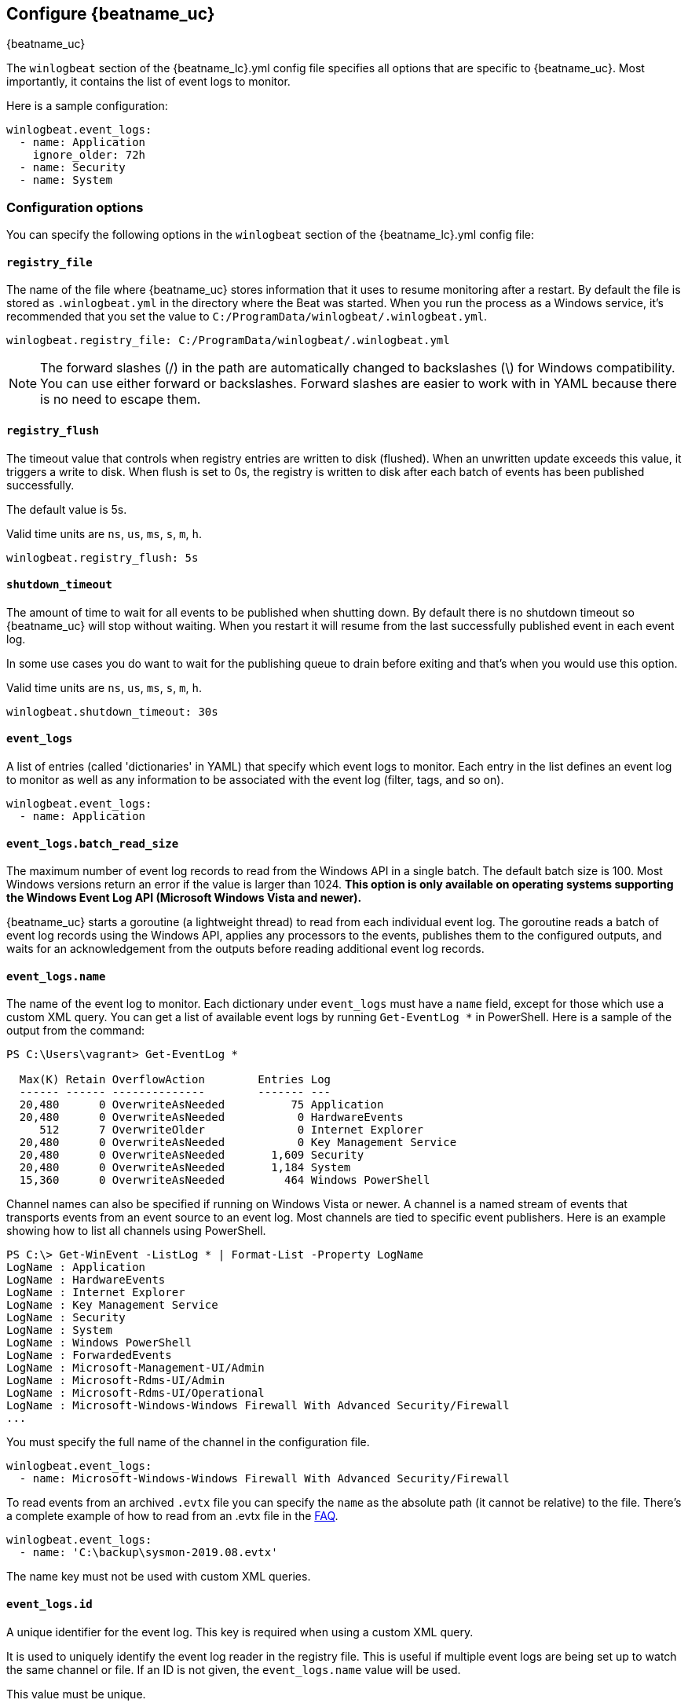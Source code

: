 :vista_and_newer: This option is only available on operating systems +
  supporting the Windows Event Log API (Microsoft Windows Vista and newer).

[[configuration-winlogbeat-options]]
== Configure {beatname_uc}

++++
<titleabbrev>{beatname_uc}</titleabbrev>
++++

The `winlogbeat` section of the +{beatname_lc}.yml+ config file specifies all options that are specific to {beatname_uc}.
Most importantly, it contains the list of event logs to monitor.

Here is a sample configuration:

[source,yaml]
--------------------------------------------------------------------------------
winlogbeat.event_logs:
  - name: Application
    ignore_older: 72h
  - name: Security
  - name: System
--------------------------------------------------------------------------------

[float]
=== Configuration options

You can specify the following options in the `winlogbeat` section of the +{beatname_lc}.yml+ config file:

[float]
==== `registry_file`

The name of the file where {beatname_uc} stores information that it uses to resume
monitoring after a restart. By default the file is stored as `.winlogbeat.yml`
in the directory where the Beat was started. When you run the process as a
Windows service, it's recommended that you set the value to
`C:/ProgramData/winlogbeat/.winlogbeat.yml`.

[source,yaml]
--------------------------------------------------------------------------------
winlogbeat.registry_file: C:/ProgramData/winlogbeat/.winlogbeat.yml
--------------------------------------------------------------------------------

NOTE: The forward slashes (/) in the path are automatically changed to
backslashes (\) for Windows compatibility. You can use either forward or
backslashes. Forward slashes are easier to work with in YAML because there is no
need to escape them.

[float]
==== `registry_flush`

The timeout value that controls when registry entries are written to disk
(flushed). When an unwritten update exceeds this value, it triggers a write
to disk. When flush is set to 0s, the registry is written to disk after each
batch of events has been published successfully.

The default value is 5s.

Valid time units are `ns`, `us`, `ms`, `s`, `m`, `h`.

[source,yaml]
--------------------------------------------------------------------------------
winlogbeat.registry_flush: 5s
--------------------------------------------------------------------------------

[float]
==== `shutdown_timeout`

The amount of time to wait for all events to be published when shutting down.
By default there is no shutdown timeout so {beatname_uc} will stop without waiting.
When you restart it will resume from the last successfully published event in
each event log.

In some use cases you do want to wait for the publishing queue to drain before
exiting and that's when you would use this option.

Valid time units are `ns`, `us`, `ms`, `s`, `m`, `h`.

[source,yaml]
--------------------------------------------------------------------------------
winlogbeat.shutdown_timeout: 30s
--------------------------------------------------------------------------------

[float]
==== `event_logs`

A list of entries (called 'dictionaries' in YAML) that specify which event logs
to monitor. Each entry in the list defines an event log to monitor as well as
any information to be associated with the event log (filter, tags, and so on).

[source,yaml]
--------------------------------------------------------------------------------
winlogbeat.event_logs:
  - name: Application
--------------------------------------------------------------------------------

[float]
==== `event_logs.batch_read_size`

The maximum number of event log records to read from the Windows API in a single
batch. The default batch size is 100. Most Windows versions return an error if
the value is larger than 1024. *{vista_and_newer}*

{beatname_uc} starts a goroutine (a lightweight thread) to read from each
individual event log. The goroutine reads a batch of event log records using the
Windows API, applies any processors to the events, publishes them to the
configured outputs, and waits for an acknowledgement from the outputs before
reading additional event log records.

[float]
[[configuration-winlogbeat-options-event_logs-name]]
==== `event_logs.name`

The name of the event log to monitor. Each dictionary under `event_logs` must
have a `name` field, except for those which use a custom XML query. You can
get a list of available event logs by running `Get-EventLog *` in PowerShell.
Here is a sample of the output from the command:

[source,sh]
--------------------------------------------------------------------------------
PS C:\Users\vagrant> Get-EventLog *

  Max(K) Retain OverflowAction        Entries Log
  ------ ------ --------------        ------- ---
  20,480      0 OverwriteAsNeeded          75 Application
  20,480      0 OverwriteAsNeeded           0 HardwareEvents
     512      7 OverwriteOlder              0 Internet Explorer
  20,480      0 OverwriteAsNeeded           0 Key Management Service
  20,480      0 OverwriteAsNeeded       1,609 Security
  20,480      0 OverwriteAsNeeded       1,184 System
  15,360      0 OverwriteAsNeeded         464 Windows PowerShell
--------------------------------------------------------------------------------

Channel names can also be specified if running on Windows Vista or newer. A
channel is a named stream of events that transports events from an event source
to an event log. Most channels are tied to specific event publishers. Here is an
example showing how to list all channels using PowerShell.

[source,sh]
--------------------------------------------------------------------------------
PS C:\> Get-WinEvent -ListLog * | Format-List -Property LogName
LogName : Application
LogName : HardwareEvents
LogName : Internet Explorer
LogName : Key Management Service
LogName : Security
LogName : System
LogName : Windows PowerShell
LogName : ForwardedEvents
LogName : Microsoft-Management-UI/Admin
LogName : Microsoft-Rdms-UI/Admin
LogName : Microsoft-Rdms-UI/Operational
LogName : Microsoft-Windows-Windows Firewall With Advanced Security/Firewall
...
--------------------------------------------------------------------------------

You must specify the full name of the channel in the configuration file.

[source,yaml]
--------------------------------------------------------------------------------
winlogbeat.event_logs:
  - name: Microsoft-Windows-Windows Firewall With Advanced Security/Firewall
--------------------------------------------------------------------------------

To read events from an archived `.evtx` file you can specify the `name` as the
absolute path (it cannot be relative) to the file. There's a complete example
of how to read from an .evtx file in the <<reading-from-evtx,FAQ>>.

[source,yaml]
--------------------------------------------------------------------------------
winlogbeat.event_logs:
  - name: 'C:\backup\sysmon-2019.08.evtx'
--------------------------------------------------------------------------------

The name key must not be used with custom XML queries.

[float]
==== `event_logs.id`

A unique identifier for the event log. This key is required when using a custom
XML query.

It is used to uniquely identify the event log reader in the registry file. This is
useful if multiple event logs are being set up to watch the same channel or file. If an
ID is not given, the `event_logs.name` value will be used.

This value must be unique.

[source,yaml]
--------------------------------------------------------------------------------
winlogbeat.event_logs:
  - name: Application
    id: application-logs
    ignore_older: 168h
--------------------------------------------------------------------------------

[float]
==== `event_logs.ignore_older`

If this option is specified, {beatname_uc} filters events that are older than the
specified amount of time. Valid time units are "ns", "us" (or "µs"), "ms", "s",
"m", "h". This option is useful when you are beginning to monitor an event log
that contains older records that you would like to ignore. This field is
optional.

[source,yaml]
--------------------------------------------------------------------------------
winlogbeat.event_logs:
  - name: Application
    ignore_older: 168h
--------------------------------------------------------------------------------

[float]
==== `event_logs.forwarded`

A boolean flag to indicate that the log contains only events collected from
remote hosts using the Windows Event Collector. The value defaults to true for
the ForwardedEvents log and false for any other log. *{vista_and_newer}*

This settings allows {beatname_uc} to optimize reads for forwarded events that are
already rendered. When the value is true {beatname_uc} does not attempt to render
the event using message files from the host computer. The Windows Event
Collector subscription should be configured to use the "RenderedText" format
(this is the default) to ensure that the events are distributed with messages
and descriptions.

[float]
==== `event_logs.event_id`

A list of included and excluded (blocked) event IDs. The value is a
comma-separated list. The accepted values are single event IDs to include (e.g.
4624), a range of event IDs to include (e.g. 4700-4800), and single event IDs to
exclude (e.g. -4735). *{vista_and_newer}*

[source,yaml]
--------------------------------------------------------------------------------
winlogbeat.event_logs:
  - name: Security
    event_id: 4624, 4625, 4700-4800, -4735
--------------------------------------------------------------------------------

[WARNING]
=======================================
If you specify more that 22 event IDs to include or 22 event IDs to exclude,
Windows will prevent {beatname_uc} from reading the event log because it limits the
number of conditions that can be used in an event log query. If this occurs a similar
warning as shown below will be logged by {beatname_uc}, and it will continue
processing data from other event logs. For more information, see
https://support.microsoft.com/en-us/kb/970453.

`WARN EventLog[Application] Open() error. No events will be read from this
source. The specified query is invalid.`

If you have more than 22 event IDs, you can workaround this Windows limitation
by using a drop_event[drop-event] processor to do the filtering after
{beatname_uc} has received the events from Windows. The filter shown below is
equivalent to `event_id: 903, 1024, 4624` but can be expanded beyond 22
event IDs.

[source,yaml]
--------------------------------------------------------------------------------
winlogbeat.event_logs:
  - name: Security
    processors:
      - drop_event.when.not.or:
        - equals.winlog.event_id: 903
        - equals.winlog.event_id: 1024
        - equals.winlog.event_id: 4624
--------------------------------------------------------------------------------

=======================================

[float]
==== `event_logs.language`

The language ID the events will be rendered in. The language will be forced regardless
of the system language. A complete list of language IDs can be found
https://docs.microsoft.com/en-us/openspecs/windows_protocols/ms-lcid/a9eac961-e77d-41a6-90a5-ce1a8b0cdb9c[here].
It defaults to `0`, which indicates to use the system language.

[source,yaml]
--------------------------------------------------------------------------------
winlogbeat.event_logs:
  - name: Security
    event_id: 4624, 4625, 4700-4800, -4735
    language: 0x0409 # en-US
--------------------------------------------------------------------------------

[float]
==== `event_logs.level`

A list of event levels to include. The value is a comma-separated list of
levels. *{vista_and_newer}*

[cols="2*", options="header"]
|===
|Level
|Value

|critical, crit
|1

|error, err
|2

|warning, warn
|3

|information, info
|0 or 4

|verbose
|5
|===

[source,yaml]
--------------------------------------------------------------------------------
winlogbeat.event_logs:
  - name: Security
    level: critical, error, warning
--------------------------------------------------------------------------------

[float]
==== `event_logs.provider`

A list of providers (source names) to include. The value is a YAML list.
*{vista_and_newer}*

[source,yaml]
--------------------------------------------------------------------------------
winlogbeat.event_logs:
  - name: Application
    provider:
      - Application Error
      - Application Hang
      - Windows Error Reporting
      - EMET
--------------------------------------------------------------------------------

You can obtain a list of providers associated with a log by using PowerShell.
Here is an example showing the providers associated with the Security log.

[source,sh]
--------------------------------------------------------------------------------
PS C:\> (Get-WinEvent -ListLog Security).ProviderNames
DS
LSA
SC Manager
Security
Security Account Manager
ServiceModel 4.0.0.0
Spooler
TCP/IP
VSSAudit
Microsoft-Windows-Security-Auditing
Microsoft-Windows-Eventlog
--------------------------------------------------------------------------------

[float]
==== `event_logs.xml_query`

Provide a custom XML query. This option is mutually exclusive with the `name`, `event_id`,
`ignore_older`, `level`, and `provider` options. These options should be included in
the XML query directly. Furthermore, an `id` must be provided. Custom XML queries
provide more flexibility and advanced options than the simpler query options in {beatname_uc}.
*{vista_and_newer}*

Here is a configuration which will collect DHCP server events from multiple channels:

[source,yaml]
--------------------------------------------------------------------------------
winlogbeat.event_logs:
  - id: dhcp-server-logs
    xml_query: >
      <QueryList>
        <Query Id="0" Path="DhcpAdminEvents">
          <Select Path="DhcpAdminEvents">*</Select>
          <Select Path="Microsoft-Windows-Dhcp-Server/FilterNotifications">*</Select>
          <Select Path="Microsoft-Windows-Dhcp-Server/Operational">*</Select>
        </Query>
      </QueryList>
--------------------------------------------------------------------------------

XML queries may also be created in Windows Event Viewer using custom views. The query
can be created using a graphical interface and the corresponding XML can be
retrieved from the XML tab.

[float]
==== `event_logs.include_xml`

Boolean option that controls if the raw XML representation of an event is
included in the data sent by {beatname_uc}. The default is false.
*{vista_and_newer}*

The XML representation of the event is useful for troubleshooting purposes. The
data in the fields reported by {beatname_uc} can be compared to the data in the XML
to diagnose problems.

Example:

[source,yaml]
--------------------------------------------------------------------------------
winlogbeat.event_logs:
  - name: Microsoft-Windows-Windows Defender/Operational
    include_xml: true
--------------------------------------------------------------------------------

[float]
==== `event_logs.tags`

A list of tags that the Beat includes in the `tags` field of each published
event. Tags make it easy to select specific events in Kibana or apply
conditional filtering in Logstash. These tags will be appended to the list of
tags specified in the general configuration.

Example:

[source,yaml]
--------------------------------------------------------------------------------
winlogbeat.event_logs:
  - name: CustomLog
    tags: ["web"]
--------------------------------------------------------------------------------

[float]
[[winlogbeat-configuration-fields]]
==== `event_logs.fields`

Optional fields that you can specify to add additional information to the
output. For example, you might add fields that you can use for filtering event
data. Fields can be scalar values, arrays, dictionaries, or any nested
combination of these. By default, the fields that you specify here will be
grouped under a `fields` sub-dictionary in the output document. To store the
custom fields as top-level fields, set the `fields_under_root` option to true.
If a duplicate field is declared in the general configuration, then its value
will be overwritten by the value declared here.

[source,yaml]
--------------------------------------------------------------------------------
winlogbeat.event_logs:
  - name: CustomLog
    fields:
      customer_id: 51415432
--------------------------------------------------------------------------------

[float]
==== `event_logs.fields_under_root`

If this option is set to true, the custom <<winlogbeat-configuration-fields,fields>>
are stored as top-level fields in the output document instead of being grouped
under a `fields` sub-dictionary. If the custom field names conflict with other
field names added by {beatname_uc}, then the custom fields overwrite the other
fields.

[float]
==== `event_logs.processors`

A list of processors to apply to the data generated by the event log.

See <<filtering-and-enhancing-data>> for information about specifying
processors in your config.

[float]
==== `event_logs.index`

If present, this formatted string overrides the index for events from this
event log (for elasticsearch outputs), or sets the `raw_index` field of the event's
metadata (for other outputs). This string can only refer to the agent name and
version and the event timestamp; for access to dynamic fields, use
`output.elasticsearch.index` or a processor.

Example value: `"%{[agent.name]}-myindex-%{+yyyy.MM.dd}"` might
expand to `"winlogbeat-myindex-2019.12.13"`.

[float]
==== `event_logs.keep_null`

If this option is set to true, fields with `null` values will be published in
the output document. By default, `keep_null` is set to `false`.

[float]
==== `event_logs.no_more_events`

The action that the event log reader should take when it receives a signal from
Windows that there are no more events to read. It can either `wait` for more
events to be written (the default behavior) or it can `stop`. The overall
{beatname_uc} process will stop when all of the individual event log readers have
stopped. *{vista_and_newer}*

Setting `no_more_events` to `stop` is useful when reading from archived event
log files where you want to read the whole file then exit. There's a complete
example of how to read from an `.evtx` file in the <<reading-from-evtx,FAQ>>.

[float]
==== `event_logs.api`

This selects the event log reader implementation that is used to read events
from the Windows APIs. You should only set this option when testing experimental
features. When the value is set to `wineventlog-experimental` Winlogbeat will
replace the default event log reader with the **experimental** implementation.
We are evaluating this implementation to see if it can provide increased
performance and reduce CPU usage. *{vista_and_newer}*

[source,yaml]
--------------------------------------------------------------------------------
winlogbeat.event_logs:
  - name: ForwardedEvents
    api: wineventlog-experimental
--------------------------------------------------------------------------------

There are a few notable differences in the events:

* Events that contained data under `winlog.user_data` will now have it under
  `winlog.event_data`.
* Setting `include_xml: true` has no effect.

